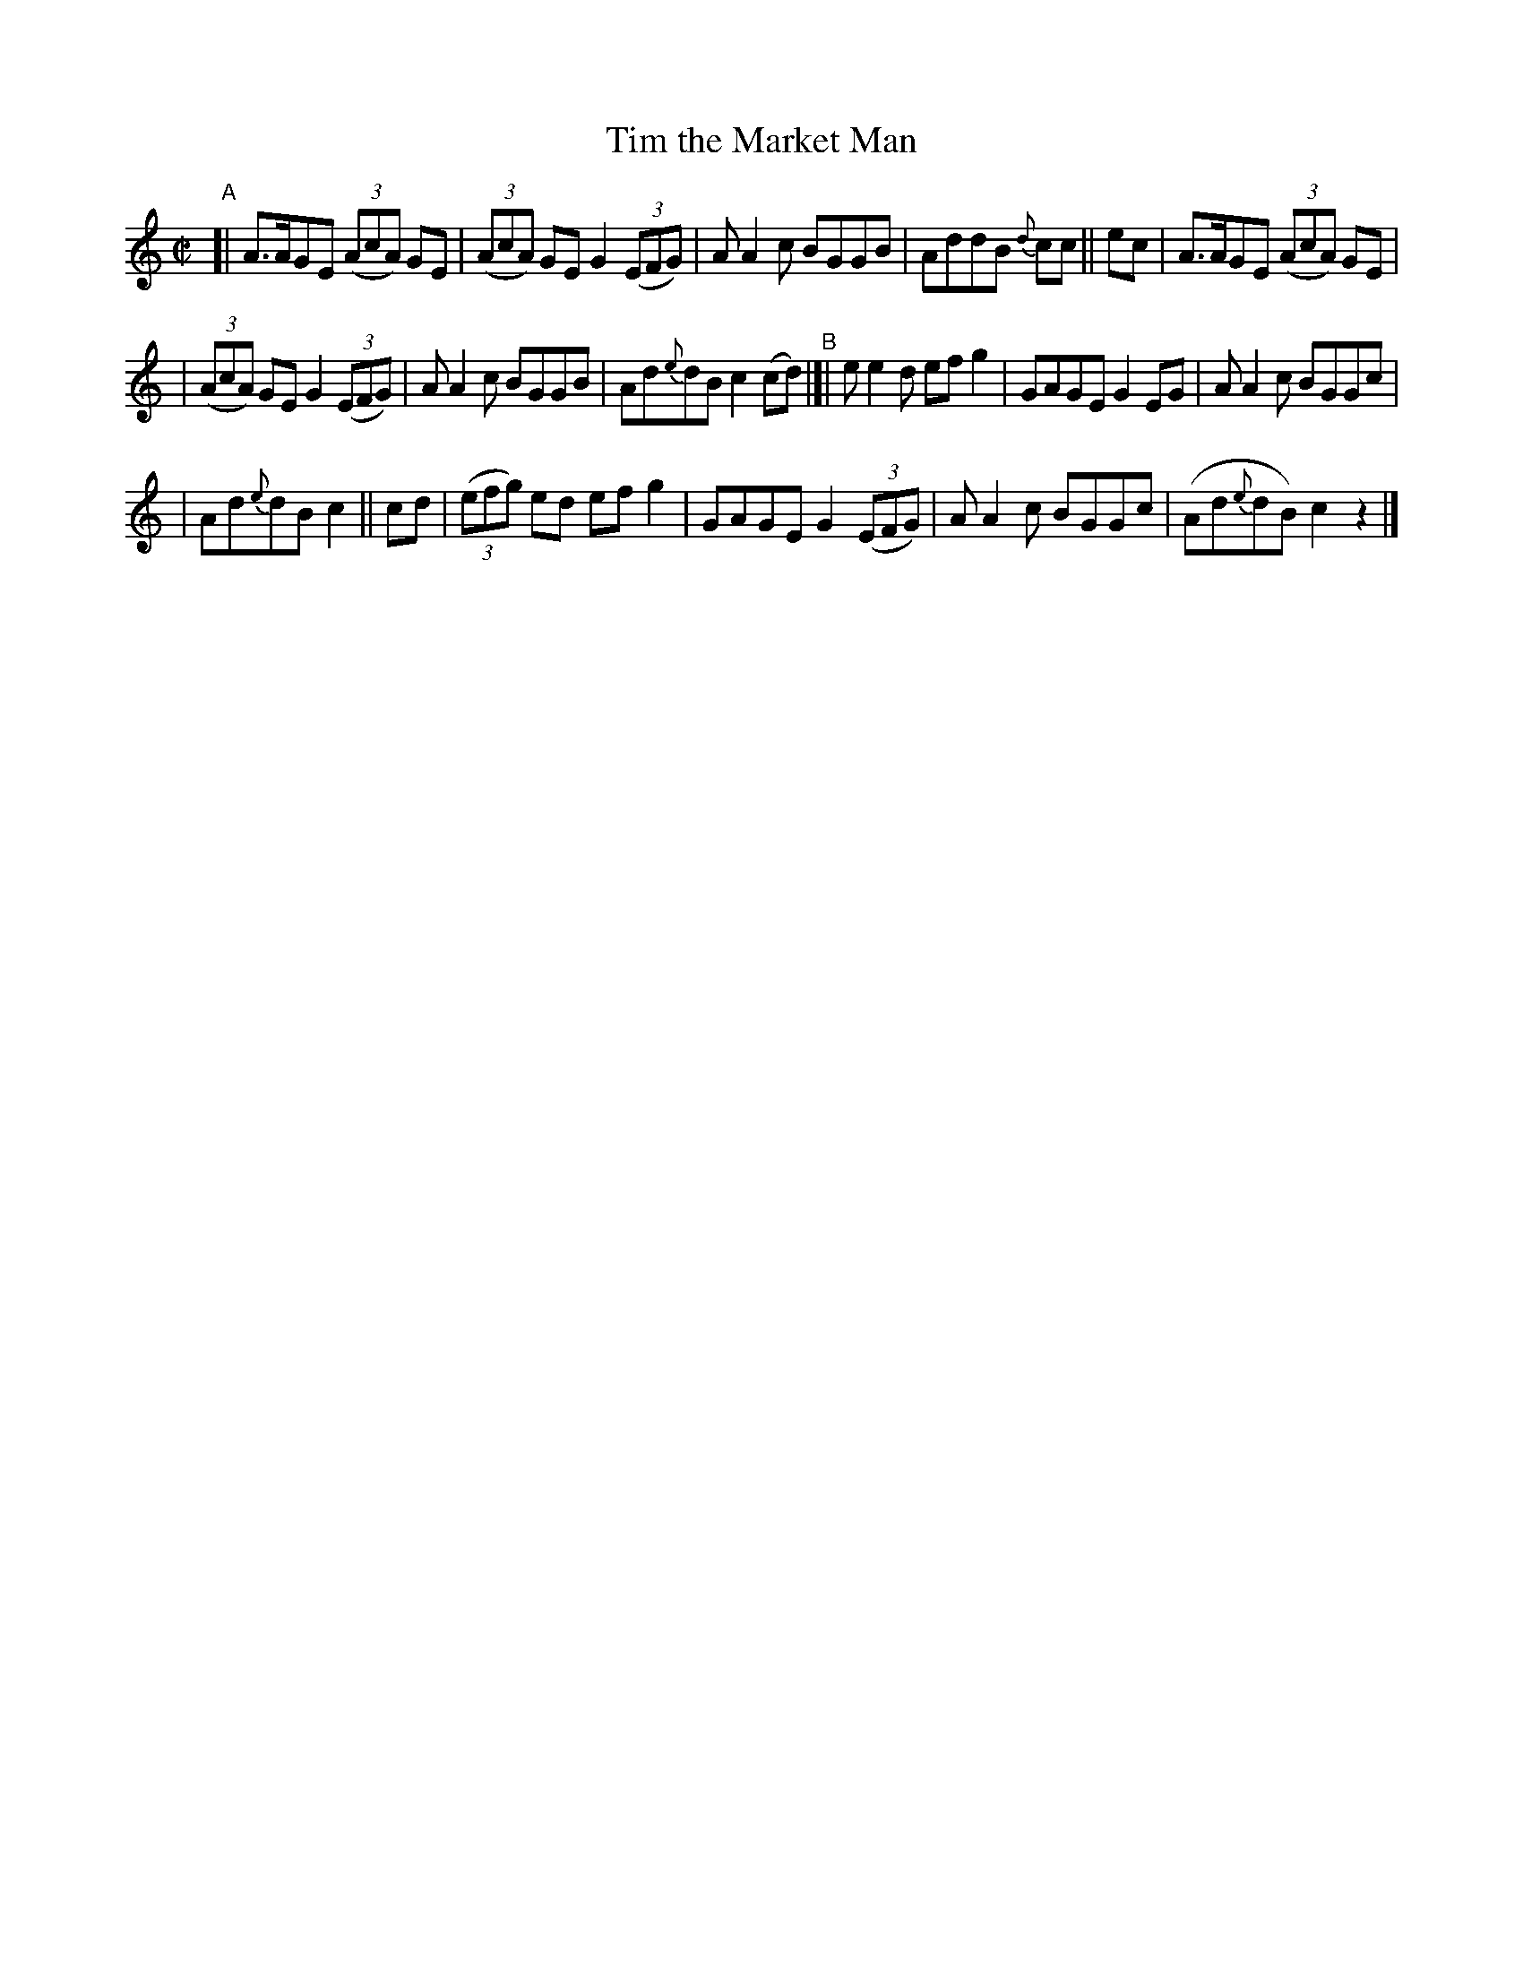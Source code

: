 X: 690
T: Tim the Market Man
R: reel
%S: s:3 b:16(5+6+5)
B: Francis O'Neill: "The Dance Music of Ireland" (1907) #690
Z: Frank Nordberg - http://www.musicaviva.com
F: http://www.musicaviva.com/abc/tunes/ireland/oneill-1001/0690/oneill-1001-0690-1.abc
M: C|
L: 1/8
K: C	% Actually starting on Am, and ending on C.
%%slurgraces 1
%%graceslurs 1
"^A"\
[| A>AGE (3(AcA) GE | (3(AcA) GE G2 (3(EFG) | AA2c BGGB | AddB {d}cc || ec | A>AGE (3(AcA) GE |
| (3(AcA) GE G2 (3(EFG) | AA2c BGGB | Ad{e}dB c2(cd) "^B"|[| ee2d efg2 | GAGE G2EG | AA2c BGGc |
| Ad{e}dB c2 || cd | (3(efg) ed efg2 | GAGE G2(3(EFG) | AA2c BGGc | (Ad{e}dB) c2 z2 |]
